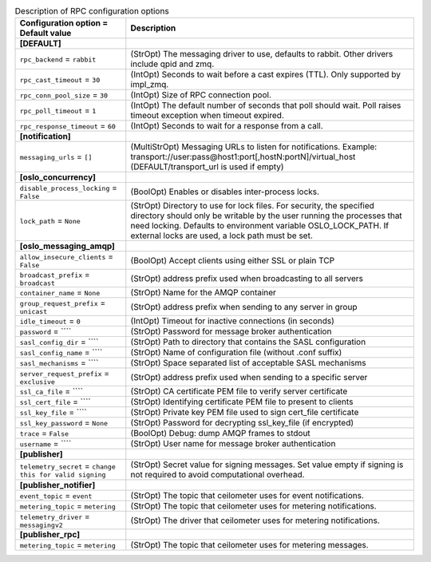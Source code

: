 ..
    Warning: Do not edit this file. It is automatically generated from the
    software project's code and your changes will be overwritten.

    The tool to generate this file lives in openstack-doc-tools repository.

    Please make any changes needed in the code, then run the
    autogenerate-config-doc tool from the openstack-doc-tools repository, or
    ask for help on the documentation mailing list, IRC channel or meeting.

.. list-table:: Description of RPC configuration options
   :header-rows: 1
   :class: config-ref-table

   * - Configuration option = Default value
     - Description
   * - **[DEFAULT]**
     -
   * - ``rpc_backend`` = ``rabbit``
     - (StrOpt) The messaging driver to use, defaults to rabbit. Other drivers include qpid and zmq.
   * - ``rpc_cast_timeout`` = ``30``
     - (IntOpt) Seconds to wait before a cast expires (TTL). Only supported by impl_zmq.
   * - ``rpc_conn_pool_size`` = ``30``
     - (IntOpt) Size of RPC connection pool.
   * - ``rpc_poll_timeout`` = ``1``
     - (IntOpt) The default number of seconds that poll should wait. Poll raises timeout exception when timeout expired.
   * - ``rpc_response_timeout`` = ``60``
     - (IntOpt) Seconds to wait for a response from a call.
   * - **[notification]**
     -
   * - ``messaging_urls`` = ``[]``
     - (MultiStrOpt) Messaging URLs to listen for notifications. Example: transport://user:pass@host1:port[,hostN:portN]/virtual_host (DEFAULT/transport_url is used if empty)
   * - **[oslo_concurrency]**
     -
   * - ``disable_process_locking`` = ``False``
     - (BoolOpt) Enables or disables inter-process locks.
   * - ``lock_path`` = ``None``
     - (StrOpt) Directory to use for lock files.  For security, the specified directory should only be writable by the user running the processes that need locking. Defaults to environment variable OSLO_LOCK_PATH. If external locks are used, a lock path must be set.
   * - **[oslo_messaging_amqp]**
     -
   * - ``allow_insecure_clients`` = ``False``
     - (BoolOpt) Accept clients using either SSL or plain TCP
   * - ``broadcast_prefix`` = ``broadcast``
     - (StrOpt) address prefix used when broadcasting to all servers
   * - ``container_name`` = ``None``
     - (StrOpt) Name for the AMQP container
   * - ``group_request_prefix`` = ``unicast``
     - (StrOpt) address prefix when sending to any server in group
   * - ``idle_timeout`` = ``0``
     - (IntOpt) Timeout for inactive connections (in seconds)
   * - ``password`` = ````
     - (StrOpt) Password for message broker authentication
   * - ``sasl_config_dir`` = ````
     - (StrOpt) Path to directory that contains the SASL configuration
   * - ``sasl_config_name`` = ````
     - (StrOpt) Name of configuration file (without .conf suffix)
   * - ``sasl_mechanisms`` = ````
     - (StrOpt) Space separated list of acceptable SASL mechanisms
   * - ``server_request_prefix`` = ``exclusive``
     - (StrOpt) address prefix used when sending to a specific server
   * - ``ssl_ca_file`` = ````
     - (StrOpt) CA certificate PEM file to verify server certificate
   * - ``ssl_cert_file`` = ````
     - (StrOpt) Identifying certificate PEM file to present to clients
   * - ``ssl_key_file`` = ````
     - (StrOpt) Private key PEM file used to sign cert_file certificate
   * - ``ssl_key_password`` = ``None``
     - (StrOpt) Password for decrypting ssl_key_file (if encrypted)
   * - ``trace`` = ``False``
     - (BoolOpt) Debug: dump AMQP frames to stdout
   * - ``username`` = ````
     - (StrOpt) User name for message broker authentication
   * - **[publisher]**
     -
   * - ``telemetry_secret`` = ``change this for valid signing``
     - (StrOpt) Secret value for signing messages. Set value empty if signing is not required to avoid computational overhead.
   * - **[publisher_notifier]**
     -
   * - ``event_topic`` = ``event``
     - (StrOpt) The topic that ceilometer uses for event notifications.
   * - ``metering_topic`` = ``metering``
     - (StrOpt) The topic that ceilometer uses for metering notifications.
   * - ``telemetry_driver`` = ``messagingv2``
     - (StrOpt) The driver that ceilometer uses for metering notifications.
   * - **[publisher_rpc]**
     -
   * - ``metering_topic`` = ``metering``
     - (StrOpt) The topic that ceilometer uses for metering messages.

